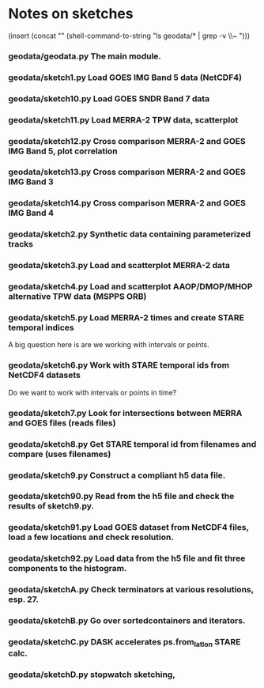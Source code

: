 

* Notes on sketches

(insert (concat "\n" (shell-command-to-string "ls geodata/* | grep -v \\~ ")))

*** geodata/geodata.py The main module.

*** geodata/sketch1.py  Load GOES IMG Band 5 data (NetCDF4)
*** geodata/sketch10.py Load GOES SNDR Band 7 data
*** geodata/sketch11.py Load MERRA-2 TPW data, scatterplot
*** geodata/sketch12.py Cross comparison MERRA-2 and GOES IMG Band 5, plot correlation
*** geodata/sketch13.py Cross comparison MERRA-2 and GOES IMG Band 3
*** geodata/sketch14.py Cross comparison MERRA-2 and GOES IMG Band 4

*** geodata/sketch2.py Synthetic data containing parameterized tracks
*** geodata/sketch3.py Load and scatterplot MERRA-2 data
*** geodata/sketch4.py Load and scatterplot AAOP/DMOP/MHOP alternative TPW data (MSPPS ORB)
*** geodata/sketch5.py Load MERRA-2 times and create STARE temporal indices
A big question here is are we working with intervals or points.
*** geodata/sketch6.py Work with STARE temporal ids from NetCDF4 datasets
Do we want to work with intervals or points in time?
*** geodata/sketch7.py Look for intersections between MERRA and GOES files (reads files)
*** geodata/sketch8.py Get STARE temporal id from filenames and compare (uses filenames)

*** geodata/sketch9.py Construct a compliant h5 data file.
*** geodata/sketch90.py Read from the h5 file and check the results of sketch9.py.
*** geodata/sketch91.py Load GOES dataset from NetCDF4 files, load a few locations and check resolution.
*** geodata/sketch92.py Load data from the h5 file and fit three components to the histogram.

*** geodata/sketchA.py Check terminators at various resolutions, esp. 27.
*** geodata/sketchB.py Go over sortedcontainers and iterators.
*** geodata/sketchC.py DASK accelerates ps.from_latlon STARE calc.
*** geodata/sketchD.py stopwatch sketching, 


